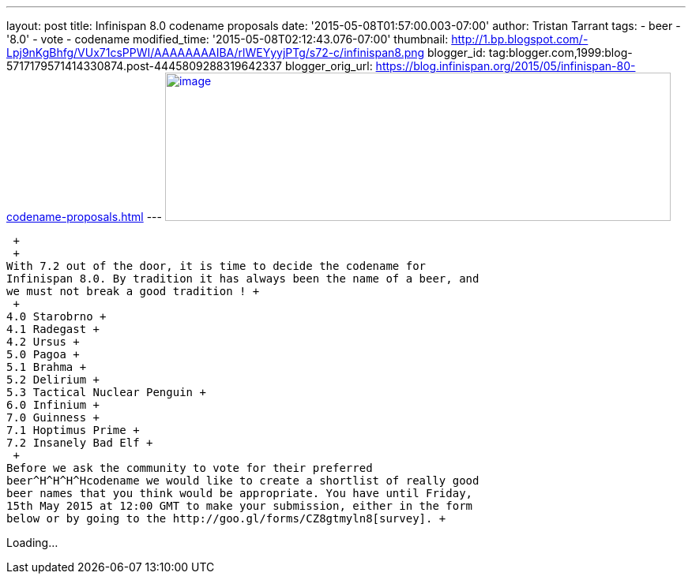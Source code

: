 ---
layout: post
title: Infinispan 8.0 codename proposals
date: '2015-05-08T01:57:00.003-07:00'
author: Tristan Tarrant
tags:
- beer
- '8.0'
- vote
- codename
modified_time: '2015-05-08T02:12:43.076-07:00'
thumbnail: http://1.bp.blogspot.com/-Lpj9nKgBhfg/VUx71csPPWI/AAAAAAAAIBA/rlWEYyyjPTg/s72-c/infinispan8.png
blogger_id: tag:blogger.com,1999:blog-5717179571414330874.post-4445809288319642337
blogger_orig_url: https://blog.infinispan.org/2015/05/infinispan-80-codename-proposals.html
---
http://1.bp.blogspot.com/-Lpj9nKgBhfg/VUx71csPPWI/AAAAAAAAIBA/rlWEYyyjPTg/s1600/infinispan8.png[image:http://1.bp.blogspot.com/-Lpj9nKgBhfg/VUx71csPPWI/AAAAAAAAIBA/rlWEYyyjPTg/s640/infinispan8.png[image,width=640,height=188]]

 +
 +
With 7.2 out of the door, it is time to decide the codename for
Infinispan 8.0. By tradition it has always been the name of a beer, and
we must not break a good tradition ! +
 +
4.0 Starobrno +
4.1 Radegast +
4.2 Ursus +
5.0 Pagoa +
5.1 Brahma +
5.2 Delirium +
5.3 Tactical Nuclear Penguin +
6.0 Infinium +
7.0 Guinness +
7.1 Hoptimus Prime +
7.2 Insanely Bad Elf +
 +
Before we ask the community to vote for their preferred
beer^H^H^H^Hcodename we would like to create a shortlist of really good
beer names that you think would be appropriate. You have until Friday,
15th May 2015 at 12:00 GMT to make your submission, either in the form
below or by going to the http://goo.gl/forms/CZ8gtmyln8[survey]. +

Loading...
